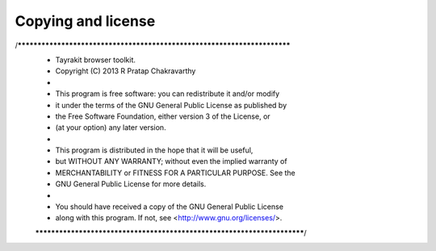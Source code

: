 Copying and license
===================

/*************************************************************************
 * Tayrakit browser toolkit.
 * Copyright (C) 2013 R Pratap Chakravarthy
 *
 * This program is free software: you can redistribute it and/or modify
 * it under the terms of the GNU General Public License as published by
 * the Free Software Foundation, either version 3 of the License, or
 * (at your option) any later version.
 *
 * This program is distributed in the hope that it will be useful,
 * but WITHOUT ANY WARRANTY; without even the implied warranty of
 * MERCHANTABILITY or FITNESS FOR A PARTICULAR PURPOSE.  See the
 * GNU General Public License for more details.
 *
 * You should have received a copy of the GNU General Public License
 * along with this program.  If not, see <http://www.gnu.org/licenses/>.
 ************************************************************************/
